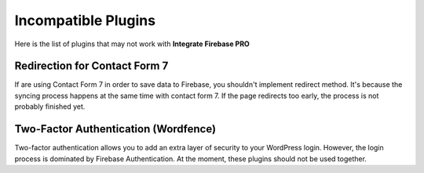 Incompatible Plugins
=============

Here is the list of plugins that may not work with **Integrate Firebase PRO**

Redirection for Contact Form 7
----------------------------------

If are using Contact Form 7 in order to save data to Firebase, you shouldn't implement redirect method. It's because the syncing process happens at the same time with contact form 7. If the page redirects too early, the process is not probably finished yet. 

Two-Factor Authentication (Wordfence)
----------------------------------

Two-factor authentication allows you to add an extra layer of security to your WordPress login. However, the login process is dominated by Firebase Authentication. At the moment, these plugins should not be used together. 